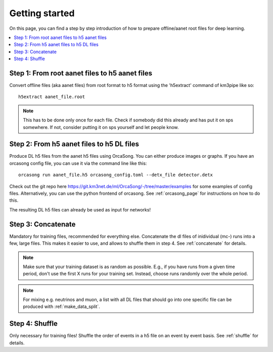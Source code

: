 Getting started
===============

On this page, you can find a step by step introduction of how to prepare offline/aanet
root files for deep learning.

.. contents:: :local:


Step 1: From root aanet files to h5 aanet files
-----------------------------------------------
Convert offline files (aka aanet files) from root format to h5 format using
the 'h5extract' command of km3pipe like so::

    h5extract aanet_file.root

.. note::
    This has to be done only once for each file. Check if somebody did this
    already and has put it on sps somewhere. If not, consider putting it on sps
    yourself and let people know.


Step 2: From h5 aanet files to h5 DL files
------------------------------------------
Produce DL h5 files from the aanet h5 files using OrcaSong.
You can either produce images or graphs.
If you have an orcasong config file, you can use it via the command line like this::

    orcasong run aanet_file.h5 orcasong_config.toml --detx_file detector.detx


Check out the git repo here https://git.km3net.de/ml/OrcaSong/-/tree/master/examples for some examples of config files.
Alternatively, you can use the python frontend of orcasong.
See :ref:`orcasong_page` for instructions on how to do this.

The resulting DL h5 files can already be used as input for networks!

Step 3: Concatenate
-------------------
Mandatory for training files, recommended for everything else.
Concatenate the dl files of inidividual (mc-) runs into a few, large files.
This makes it easier to use, and allows to shuffle them in step 4.
See :ref:`concatenate` for details.

.. note::
    Make sure that your training dataset is as random as possible.
    E.g., if you have runs from a given time period, don't use the first
    X runs for your training set. Instead, choose runs randomly over
    the whole period.

.. note::
    For mixing e.g. neutrinos and muon, a list with all DL files that should
    go into one specific file
    can be produced with :ref:`make_data_split`.

Step 4: Shuffle
---------------
Only necessary for training files!
Shuffle the order of events in a h5 file on an event by event basis.
See :ref:`shuffle` for details.
